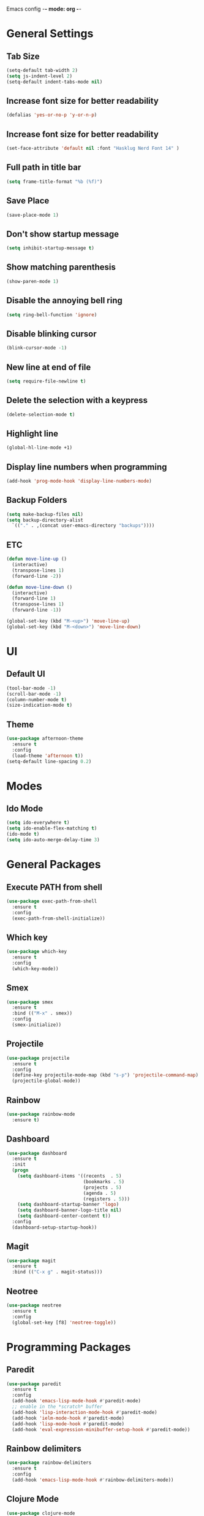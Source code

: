Emacs config -*- mode: org -*-

* General Settings
** Tab Size
   #+BEGIN_SRC emacs-lisp
   (setq-default tab-width 2)
   (setq js-indent-level 2)
   (setq-default indent-tabs-mode nil)
   #+END_SRC

** Increase font size for better readability
   #+BEGIN_SRC emacs-lisp
   (defalias 'yes-or-no-p 'y-or-n-p)
   #+END_SRC

** Increase font size for better readability
   #+BEGIN_SRC emacs-lisp
   (set-face-attribute 'default nil :font "Hasklug Nerd Font 14" )
   #+END_SRC

** Full path in title bar
   #+BEGIN_SRC emacs-lisp
   (setq frame-title-format "%b (%f)")
   #+END_SRC

** Save Place
   #+BEGIN_SRC emacs-lisp
   (save-place-mode 1)
   #+END_SRC

** Don't show startup message
   #+BEGIN_SRC emacs-lisp
   (setq inhibit-startup-message t)
   #+END_SRC

** Show matching parenthesis
   #+BEGIN_SRC emacs-lisp
   (show-paren-mode 1)
   #+END_SRC

** Disable the annoying bell ring
   #+BEGIN_SRC emacs-lisp
   (setq ring-bell-function 'ignore)
   #+END_SRC

** Disable blinking cursor
   #+BEGIN_SRC emacs-lisp
   (blink-cursor-mode -1)
   #+END_SRC

** New line at end of file
   #+BEGIN_SRC emacs-lisp
   (setq require-file-newline t)
   #+END_SRC

** Delete the selection with a keypress
   #+BEGIN_SRC emacs-lisp
   (delete-selection-mode t)
   #+END_SRC

** Highlight line
   #+BEGIN_SRC emacs-lisp
   (global-hl-line-mode +1)
   #+END_SRC

** Display line numbers when programming
   #+BEGIN_SRC emacs-lisp
   (add-hook 'prog-mode-hook 'display-line-numbers-mode)
   #+END_SRC

** Backup Folders
   #+BEGIN_SRC emacs-lisp
   (setq make-backup-files nil)
   (setq backup-directory-alist
     `(("." . ,(concat user-emacs-directory "backups"))))

   #+END_SRC
** ETC
   #+BEGIN_SRC emacs-lisp
   (defun move-line-up ()
     (interactive)
     (transpose-lines 1)
     (forward-line -2))

   (defun move-line-down ()
     (interactive)
     (forward-line 1)
     (transpose-lines 1)
     (forward-line -1))

   (global-set-key (kbd "M-<up>") 'move-line-up)
   (global-set-key (kbd "M-<down>") 'move-line-down)
   #+END_SRC

* UI
** Default UI
   #+BEGIN_SRC emacs-lisp
   (tool-bar-mode -1)
   (scroll-bar-mode -1)
   (column-number-mode t)
   (size-indication-mode t)
   #+END_SRC

** Theme
   #+BEGIN_SRC emacs-lisp
   (use-package afternoon-theme
     :ensure t
     :config
     (load-theme 'afternoon t))
   (setq-default line-spacing 0.2)
   #+END_SRC

* Modes
** Ido Mode
   #+BEGIN_SRC emacs-lisp
   (setq ido-everywhere t)
   (setq ido-enable-flex-matching t)
   (ido-mode t)
   (setq ido-auto-merge-delay-time 3)
   #+END_SRC

* General Packages
** Execute PATH from shell
   #+BEGIN_SRC emacs-lisp
   (use-package exec-path-from-shell
     :ensure t
     :config
     (exec-path-from-shell-initialize))
   #+END_SRC

** Which key
   #+BEGIN_SRC emacs-lisp
   (use-package which-key
     :ensure t
     :config
     (which-key-mode))
   #+END_SRC

** Smex
   #+BEGIN_SRC emacs-lisp
   (use-package smex
     :ensure t
     :bind (("M-x" . smex))
     :config
     (smex-initialize))
   #+END_SRC

** Projectile
   #+BEGIN_SRC emacs-lisp
   (use-package projectile
     :ensure t
     :config
     (define-key projectile-mode-map (kbd "s-p") 'projectile-command-map)
     (projectile-global-mode))
   #+END_SRC

** Rainbow
   #+BEGIN_SRC emacs-lisp
   (use-package rainbow-mode
     :ensure t)
   #+END_SRC

** Dashboard
   #+BEGIN_SRC emacs-lisp
   (use-package dashboard
     :ensure t
     :init
     (progn
       (setq dashboard-items '((recents  . 5)
                               (bookmarks . 5)
                               (projects . 5)
                               (agenda . 5)
                               (registers . 5)))
       (setq dashboard-startup-banner 'logo)
       (setq dashboard-banner-logo-title nil)
       (setq dashboard-center-content t))
     :config
     (dashboard-setup-startup-hook))
   #+END_SRC

** Magit
   #+BEGIN_SRC emacs-lisp
   (use-package magit
     :ensure t
     :bind (("C-x g" . magit-status)))
   #+END_SRC
** Neotree
   #+BEGIN_SRC emacs-lisp
   (use-package neotree
     :ensure t
     :config
     (global-set-key [f8] 'neotree-toggle))
   #+END_SRC

* Programming Packages
** Paredit
   #+BEGIN_SRC emacs-lisp
   (use-package paredit
     :ensure t
     :config
     (add-hook 'emacs-lisp-mode-hook #'paredit-mode)
     ;; enable in the *scratch* buffer
     (add-hook 'lisp-interaction-mode-hook #'paredit-mode)
     (add-hook 'ielm-mode-hook #'paredit-mode)
     (add-hook 'lisp-mode-hook #'paredit-mode)
     (add-hook 'eval-expression-minibuffer-setup-hook #'paredit-mode))
   #+END_SRC
** Rainbow delimiters
   #+BEGIN_SRC emacs-lisp
   (use-package rainbow-delimiters
     :ensure t
     :config
     (add-hook 'emacs-lisp-mode-hook #'rainbow-delimiters-mode))
   #+END_SRC

** Clojure Mode
   #+BEGIN_SRC emacs-lisp
   (use-package clojure-mode
     :ensure t
     :config
     (add-hook 'clojure-mode-hook #'paredit-mode)
     (add-hook 'clojure-mode-hook #'subword-mode)
     (add-hook 'clojure-mode-hook #'rainbow-delimiters-mode))

   (use-package clojure-mode-extra-font-locking
     :ensure t)

   (use-package cider
     :ensure t
     :config
     (setq nrepl-log-messages t)
     (add-hook 'cider-mode-hook #'eldoc-mode)
     (add-hook 'cider-repl-mode-hook #'eldoc-mode)
     (add-hook 'cider-repl-mode-hook #'paredit-mode)
     (add-hook 'cider-repl-mode-hook #'rainbow-delimiters-mode))
   #+END_SRC

** Company
   #+BEGIN_SRC emacs-lisp
   (use-package company
     :ensure t
     :config
     (global-set-key (kbd "TAB") #'company-indent-or-complete-common)
     (setq company-idle-delay nil)
     (setq company-show-numbers t)
     (setq company-tooltip-limit 10)
     (setq company-minimum-prefix-length 2)
     (setq company-tooltip-align-annotations t)
     ;; invert the navigation direction if the the completion popup-isearch-match
     ;; is displayed on top (happens near the bottom of windows)
     (setq company-tooltip-flip-when-above t)
     (add-hook 'after-init-hook #'global-company-mode)
     (add-hook 'cider-repl-mode-hook #'cider-company-enable-fuzzy-completion)
     (add-hook 'cider-mode-hook #'cider-company-enable-fuzzy-completion))
   #+END_SRC

** Haskell
  #+BEGIN_SRC emacs-lisp
  (use-package haskell-mode
    :ensure t)
  #+END_SRC
** Flycheck
   #+BEGIN_SRC emacs-lisp
;; (use-package flycheck
;;  :ensure t
;;   :config
;;  (add-hook 'after-init-hook #'global-flycheck-mode))

;; (use-package flyspell
;;  :config
;;  (setq ispell-program-name "aspell" ; use aspell instead of ispell
;;        ispell-extra-args '("--sug-mode=ultra"))
;;  (add-hook 'text-mode-hook #'flyspell-mode)
;;  (add-hook 'prog-mode-hook #'flyspell-prog-mode))
   #+END_SRC
** OCaml
   #+BEGIN_SRC emacs-lisp
   (let ((opam-share (ignore-errors (car (process-lines "opam" "config" "var" "share")))))
     (when (and opam-share (file-directory-p opam-share))
     ;; Register Merlin
     (add-to-list 'load-path (expand-file-name "emacs/site-lisp" opam-share))
     (autoload 'merlin-mode "merlin" nil t nil)
     ;; Automatically start it in OCaml buffers
     (add-hook 'tuareg-mode-hook 'merlin-mode t)
     (add-hook 'caml-mode-hook 'merlin-mode t)
     ;; Use opam switch to lookup ocamlmerlin binary
     (setq merlin-command 'opam)))
   #+END_SRC
** Reason
   #+BEGIN_SRC emacs-lisp
   (use-package reason-mode
     :ensure t
     :config
     (add-hook 'reason-mode-hook (lambda ()
       (add-hook 'before-save-hook #'refmt-before-save))))
   #+END_SRC
** GraphQL
   #+BEGIN_SRC emacs-lisp
   (use-package graphql-mode
     :ensure t)
   #+END_SRC

